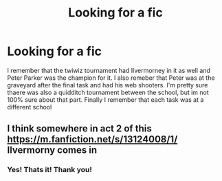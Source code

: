 #+TITLE: Looking for a fic

* Looking for a fic
:PROPERTIES:
:Author: random_reddit_user01
:Score: 3
:DateUnix: 1586390131.0
:DateShort: 2020-Apr-09
:FlairText: What's That Fic?🤔
:END:
I remember that the twiwiz tournament had Ilvermorney in it as well and Peter Parker was the champion for it. I also remeber that Peter was at the graveyard after the final task and had his web shooters. I'm pretty sure thaere was also a quidditch tournament between the school, but im not 100% sure about that part. Finally I remember that each task was at a different school


** I think somewhere in act 2 of this [[https://m.fanfiction.net/s/13124008/1/]] Ilvermorny comes in
:PROPERTIES:
:Author: Gandhi211
:Score: 1
:DateUnix: 1586439272.0
:DateShort: 2020-Apr-09
:END:

*** Yes! Thats it! Thank you!
:PROPERTIES:
:Author: random_reddit_user01
:Score: 1
:DateUnix: 1586447869.0
:DateShort: 2020-Apr-09
:END:
